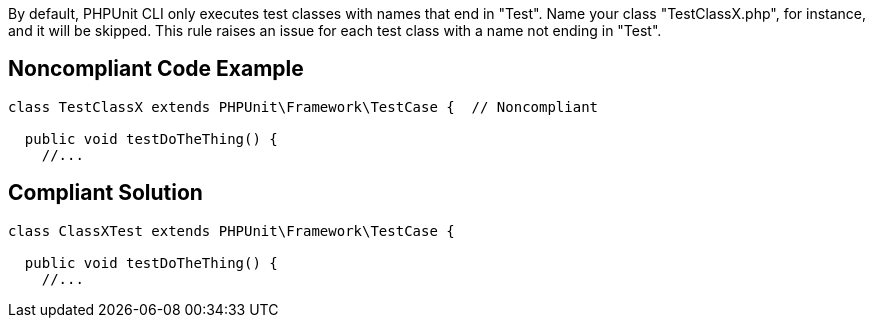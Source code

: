 By default, PHPUnit CLI only executes test classes with names that end in "Test". Name your class "TestClassX.php", for instance, and it will be skipped.
This rule raises an issue for each test class with a name not ending in "Test".

== Noncompliant Code Example

----
class TestClassX extends PHPUnit\Framework\TestCase {  // Noncompliant

  public void testDoTheThing() {
    //...
----

== Compliant Solution

----
class ClassXTest extends PHPUnit\Framework\TestCase {

  public void testDoTheThing() {
    //...
----
